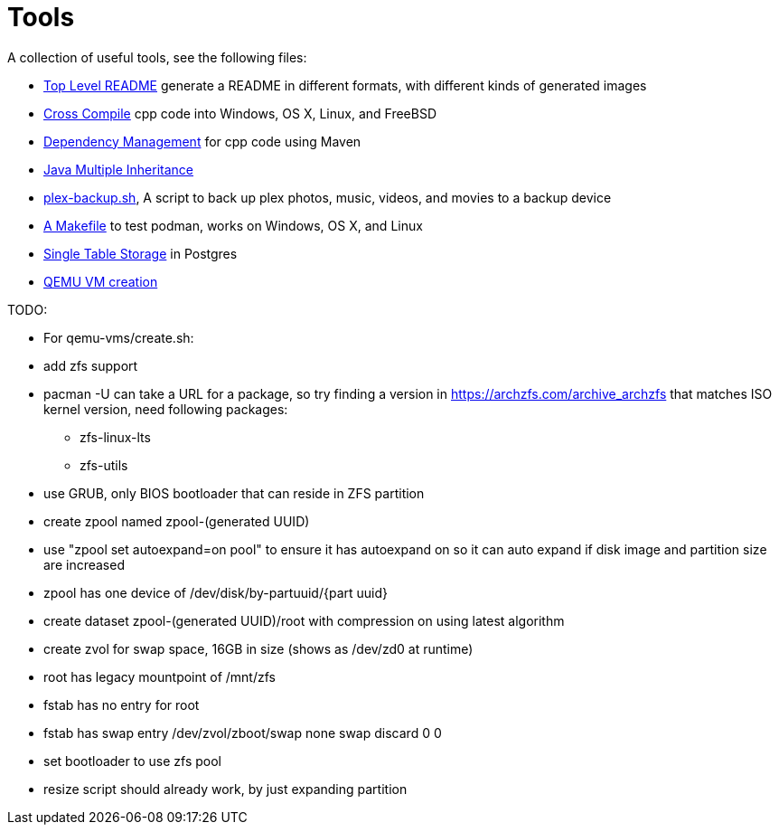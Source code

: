 // SPDX-License-Identifier: Apache-2.0
:doctype: article

= Tools

A collection of useful tools, see the following files:

* link:asciidoc/top-level-readme.adoc[Top Level README] generate a README in different formats, with different kinds of generated images
* link:cross-compile/README.adoc[Cross Compile] cpp code into Windows, OS X, Linux, and FreeBSD
* link:depmgmt/README.adoc[Dependency Management] for cpp code using Maven
* link:java-multipleinheritance/README.adoc[Java Multiple Inheritance]
* link:linux/plex-backup.sh[plex-backup.sh], A script to back up plex photos, music, videos, and movies to a backup device
* link:podman-test/Makefile[A Makefile] to test podman, works on Windows, OS X, and Linux
* link:postgresql/docs/README.adoc[Single Table Storage] in Postgres
* link:qemu-vms/README.adoc[QEMU VM creation]

TODO:

* For qemu-vms/create.sh:
  * add zfs support
    * pacman -U can take a URL for a package, so try finding a version in https://archzfs.com/archive_archzfs that
      matches ISO kernel version, need following packages:
    ** zfs-linux-lts
    ** zfs-utils
    * use GRUB, only BIOS bootloader that can reside in ZFS partition
    * create zpool named zpool-(generated UUID)
    * use "zpool set autoexpand=on pool" to ensure it has autoexpand on so it can auto expand if disk image and partition size are increased
    * zpool has one device of /dev/disk/by-partuuid/{part uuid}
    * create dataset zpool-(generated UUID)/root with compression on using latest algorithm
    * create zvol for swap space, 16GB in size (shows as /dev/zd0 at runtime)
    * root has legacy mountpoint of /mnt/zfs
    * fstab has no entry for root
    * fstab has swap entry
      /dev/zvol/zboot/swap    none            swap            discard                 0 0
    * set bootloader to use zfs pool
    * resize script should already work, by just expanding partition
